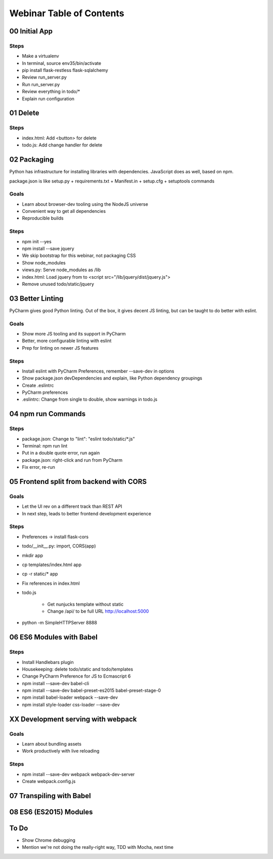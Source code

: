 =========================
Webinar Table of Contents
=========================


00 Initial App
==============

Steps
-----

- Make a virtualenv

- In terminal, source env35/bin/activate

- pip install flask-restless flask-sqlalchemy

- Review run_server.py

- Run run_server.py

- Review everything in todo/*

- Explain run configuration


01 Delete
=========

Steps
-----

- index.html: Add <button> for delete

- todo.js: Add change handler for delete


02 Packaging
============

Python has infrastructure for installing libraries with dependencies.
JavaScript does as well, based on npm.

package.json is like setup.py + requirements.txt + Manifest.in +
setup.cfg + setuptools commands

Goals
-----

- Learn about browser-dev tooling using the NodeJS universe

- Convenient way to get all dependencies

- Reproducible builds

Steps
-----

- npm init --yes

- npm install --save jquery

- We skip bootstrap for this webinar, not packaging CSS

- Show node_modules

- views.py: Serve node_modules as /lib

- index.html: Load jquery from to <script src="/lib/jquery/dist/jquery.js">

- Remove unused todo/static/jquery


03 Better Linting
=================

PyCharm gives good Python linting. Out of the box, it gives decent
JS linting, but can be taught to do better with eslint.

Goals
-----

- Show more JS tooling and its support in PyCharm

- Better, more configurable linting with eslint

- Prep for linting on newer JS features

Steps
-----

- Install eslint with PyCharm Preferences, remember --save-dev in options

- Show package.json devDependencies and explain, like Python dependency groupings

- Create .eslintrc

- PyCharm preferences

- .eslintrc: Change from single to double, show warnings in todo.js


04 npm run Commands
===================

Steps
-----

- package.json: Change to "lint": "eslint todo/static/*.js"

- Terminal: npm run lint

- Put in a double quote error, run again

- package.json: right-click and run from PyCharm

- Fix error, re-run

05 Frontend split from backend with CORS
========================================

Goals
-----

- Let the UI rev on a different track than REST API

- In next step, leads to better frontend development experience

Steps
-----

- Preferences -> install flask-cors

- todo/__init__.py: import, CORS(app)

- mkdir app

- cp templates/index.html app

- cp -r static/* app

- Fix references in index.html

- todo.js

    - Get nunjucks template without static

    - Change /api/ to be full URL http://localhost:5000

- python -m SimpleHTTPServer 8888


06 ES6 Modules with Babel
=========================

Steps
-----

- Install Handlebars plugin

- Housekeeping: delete todo/static and todo/templates

- Change PyCharm Preference for JS to Ecmascript 6

- npm install --save-dev babel-cli

- npm install --save-dev babel-preset-es2015 babel-preset-stage-0

- npm install babel-loader webpack --save-dev

- npm install style-loader css-loader --save-dev

XX Development serving with webpack
===================================

Goals
-----

- Learn about bundling assets

- Work productively with live reloading

Steps
-----

- npm install --save-dev webpack webpack-dev-server

- Create webpack.config.js


07 Transpiling with Babel
=========================

08 ES6 (ES2015) Modules
=======================


To Do
=====

- Show Chrome debugging

- Mention we're not doing the really-right way, TDD with Mocha, next time